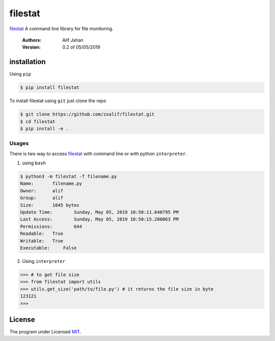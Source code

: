 ===========================================================
filestat
===========================================================

.. :_filestat https://github.com/zxalif/filestat/
.. _MIT: https://choosealicense.com/licenses/mit/

filestat_ A command line library for file monitoring.

    :Authors: Alif Jahan
    :Version: 0.2 of 05/05/2019

installation
-----------------------------------------------------------

Using ``pip``

.. code-block:: bash

    $ pip install filestat

To install filestat using ``git`` just clone the repo

.. code-block:: bash

    $ git clone https://github.com/zxalif/filestat.git
    $ cd filestat
    $ pip install -e .

Usages
***********************************************************

There is two way to access filestat_ with command line or with python ``interpreter``.

1. using ``bash``

.. code-block:: bash

    $ python3 -m filestat -f filename.py
    Name:	filename.py
    Owner:	alif
    Group:	alif
    Size:	1045 bytes
    Update Time: 	Sunday, May 05, 2019 10:50:11.640795 PM
    Last Access:	Sunday, May 05, 2019 10:50:15.200863 PM
    Permissions:	644
    Readable: 	True
    Writable:   True
    Executable:     False


2. Using ``interpreter``

.. code-block:: python

    >>> # to get file size
    >>> from filestat import utils
    >>> utils.get_size('path/to/file.py') # it returns the file size in byte
    123121
    >>>

License
--------------------------------------------------------

The program under Licensed MIT_.
